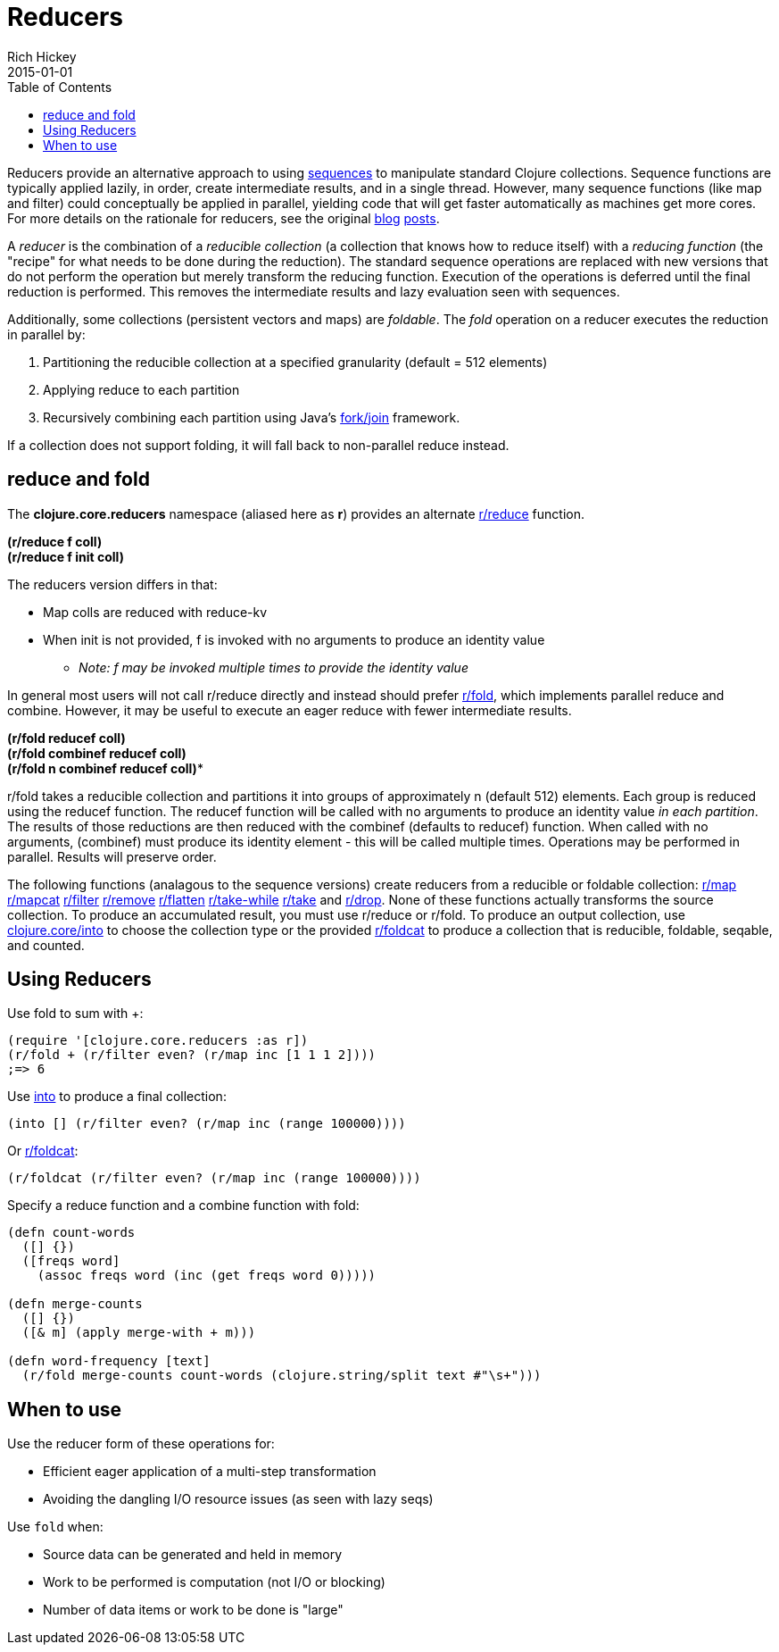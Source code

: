 = Reducers
Rich Hickey
2015-01-01
:type: reference
:toc: macro
:icons: font
:prevpagehref: atoms
:prevpagetitle: Atoms
:nextpagehref: java_interop
:nextpagetitle: Java Interop

ifdef::env-github,env-browser[:outfilesuffix: .adoc]

toc::[]

Reducers provide an alternative approach to using <<sequences#,sequences>> to manipulate standard Clojure collections. Sequence functions are typically applied lazily, in order, create intermediate results, and in a single thread. However, many sequence functions (like map and filter) could conceptually be applied in parallel, yielding code that will get faster automatically as machines get more cores. For more details on the rationale for reducers, see the original http://clojure.com/blog/2012/05/08/reducers-a-library-and-model-for-collection-processing.html[blog] http://clojure.com/blog/2012/05/15/anatomy-of-reducer.html[posts].

A _reducer_ is the combination of a _reducible collection_ (a collection that knows how to reduce itself) with a _reducing function_ (the "recipe" for what needs to be done during the reduction). The standard sequence operations are replaced with new versions that do not perform the operation but merely transform the reducing function. Execution of the operations is deferred until the final reduction is performed. This removes the intermediate results and lazy evaluation seen with sequences.

Additionally, some collections (persistent vectors and maps) are _foldable_. The _fold_ operation on a reducer executes the reduction in parallel by:

. Partitioning the reducible collection at a specified granularity (default = 512 elements)
. Applying reduce to each partition
. Recursively combining each partition using Java's http://gee.cs.oswego.edu/dl/papers/fj.pdf[fork/join] framework.

If a collection does not support folding, it will fall back to non-parallel reduce instead.

== reduce and fold

The *clojure.core.reducers* namespace (aliased here as *r*) provides an alternate https://clojure.github.io/clojure/clojure.core-api.html#clojure.core.reducers/reduce[r/reduce] function.

[%hardbreaks]
*(r/reduce f coll)*
*(r/reduce f init coll)*

The reducers version differs in that:

* Map colls are reduced with reduce-kv
* When init is not provided, f is invoked with no arguments to produce an identity value
** _Note: f may be invoked multiple times to provide the identity value_

In general most users will not call r/reduce directly and instead should prefer https://clojure.github.io/clojure/clojure.core-api.html#clojure.core.reducers/fold[r/fold], which implements parallel reduce and combine. However, it may be useful to execute an eager reduce with fewer intermediate results.

[%hardbreaks]
*(r/fold reducef coll)*
*(r/fold combinef reducef coll)*
*(r/fold n combinef reducef coll)**

r/fold takes a reducible collection and partitions it into groups of approximately n (default 512) elements. Each group is reduced using the reducef function. The reducef function will be called with no arguments to produce an identity value _in each partition_. The results of those reductions are then reduced with the combinef (defaults to reducef) function. When called with no arguments, (combinef) must produce its identity element - this will be called multiple times. Operations may be performed in parallel. Results will preserve order.

The following functions (analagous to the sequence versions) create reducers from a reducible or foldable collection: https://clojure.github.io/clojure/clojure.core-api.html#clojure.core.reducers/map[r/map] https://clojure.github.io/clojure/clojure.core-api.html#clojure.core.reducers/mapcat[r/mapcat] https://clojure.github.io/clojure/clojure.core-api.html#clojure.core.reducers/filter[r/filter] https://clojure.github.io/clojure/clojure.core-api.html#clojure.core.reducers/remove[r/remove] https://clojure.github.io/clojure/clojure.core-api.html#clojure.core.reducers/flatten[r/flatten] https://clojure.github.io/clojure/clojure.core-api.html#clojure.core.reducers/take-while[r/take-while] https://clojure.github.io/clojure/clojure.core-api.html#clojure.core.reducers/take[r/take] and https://clojure.github.io/clojure/clojure.core-api.html#clojure.core.reducers/drop[r/drop]. None of these functions actually transforms the source collection. To produce an accumulated result, you must use r/reduce or r/fold. To produce an output collection, use https://clojure.github.io/clojure/clojure.core-api.html#clojure.core/into[clojure.core/into] to choose the collection type or the provided https://clojure.github.io/clojure/clojure.core-api.html#clojure.core.reducers/foldcat[r/foldcat] to produce a collection that is reducible, foldable, seqable, and counted.

== Using Reducers

Use fold to sum with +:
[source,clojure]
----
(require '[clojure.core.reducers :as r])
(r/fold + (r/filter even? (r/map inc [1 1 1 2])))
;=> 6
----
Use https://clojure.github.io/clojure/clojure.core-api.html#clojure.core/into[into] to produce a final collection:
[source,clojure]
----
(into [] (r/filter even? (r/map inc (range 100000))))
----
Or https://clojure.github.io/clojure/clojure.core-api.html#clojure.core.reducers/foldcat[r/foldcat]:
[source,clojure]
----
(r/foldcat (r/filter even? (r/map inc (range 100000))))
----
Specify a reduce function and a combine function with fold:
[source,clojure]
----
(defn count-words
  ([] {})
  ([freqs word]
    (assoc freqs word (inc (get freqs word 0)))))

(defn merge-counts
  ([] {})
  ([& m] (apply merge-with + m)))

(defn word-frequency [text]
  (r/fold merge-counts count-words (clojure.string/split text #"\s+")))
----

== When to use

Use the reducer form of these operations for:

* Efficient eager application of a multi-step transformation
* Avoiding the dangling I/O resource issues (as seen with lazy seqs)

Use `fold` when:

* Source data can be generated and held in memory
* Work to be performed is computation (not I/O or blocking)
* Number of data items or work to be done is "large"
